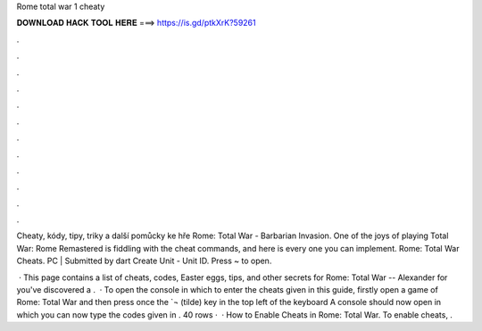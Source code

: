 Rome total war 1 cheaty



𝐃𝐎𝐖𝐍𝐋𝐎𝐀𝐃 𝐇𝐀𝐂𝐊 𝐓𝐎𝐎𝐋 𝐇𝐄𝐑𝐄 ===> https://is.gd/ptkXrK?59261



.



.



.



.



.



.



.



.



.



.



.



.

Cheaty, kódy, tipy, triky a další pomůcky ke hře Rome: Total War - Barbarian Invasion. One of the joys of playing Total War: Rome Remastered is fiddling with the cheat commands, and here is every one you can implement. Rome: Total War Cheats. PC | Submitted by dart Create Unit - Unit ID. Press ~ to open.

 · This page contains a list of cheats, codes, Easter eggs, tips, and other secrets for Rome: Total War -- Alexander for  you've discovered a .  · To open the console in which to enter the cheats given in this guide, firstly open a game of Rome: Total War and then press once the `¬ (tilde) key in the top left of the keyboard A console should now open in which you can now type the codes given in . 40 rows ·  · How to Enable Cheats in Rome: Total War. To enable cheats, .
